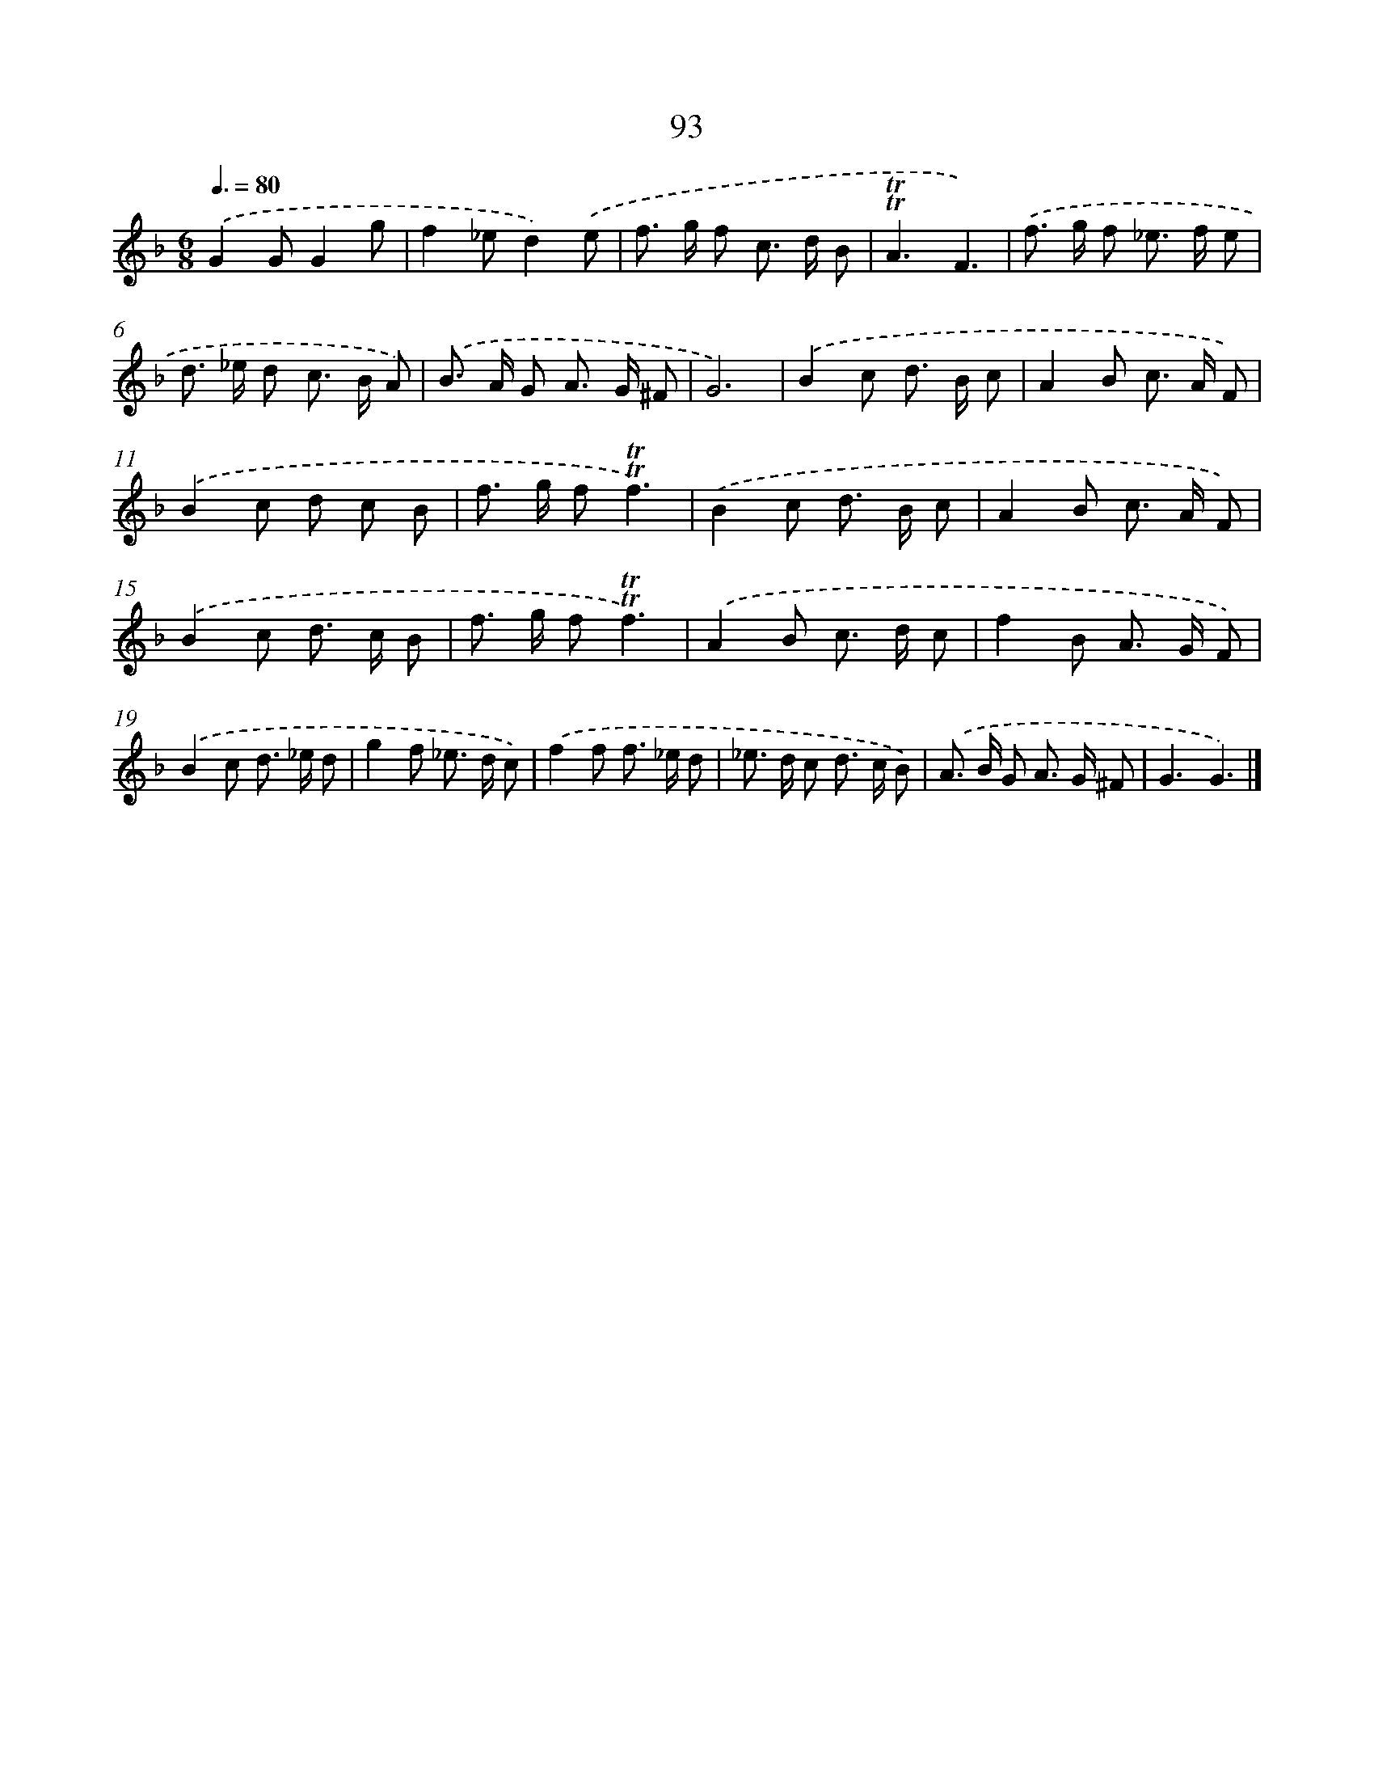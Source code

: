 X: 7455
T: 93
%%abc-version 2.0
%%abcx-abcm2ps-target-version 5.9.1 (29 Sep 2008)
%%abc-creator hum2abc beta
%%abcx-conversion-date 2018/11/01 14:36:37
%%humdrum-veritas 1971189759
%%humdrum-veritas-data 1530580482
%%continueall 1
%%barnumbers 0
L: 1/8
M: 6/8
Q: 3/8=80
K: F clef=treble
.('G2GG2g |
f2_ed2).('e |
f> g f c> d B |
!trill!!trill!A3F3) |
.('f> g f _e> f e |
d> _e d c> B A) |
.('B> A G A> G ^F |
G6) |
.('B2c d> B c |
A2B c> A F) |
.('B2c d c B |
f> g f!trill!!trill!f3) |
.('B2c d> B c |
A2B c> A F) |
.('B2c d> c B |
f> g f!trill!!trill!f3) |
.('A2B c> d c |
f2B A> G F) |
.('B2c d> _e d |
g2f _e> d c) |
.('f2f f> _e d |
_e> d c d> c B) |
.('A> B G A> G ^F |
G3G3) |]

